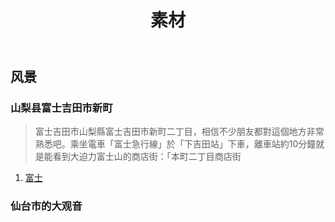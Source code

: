 #+TITLE: 素材

** 风景
*** 山梨县富士吉田市新町
#+BEGIN_QUOTE
富士吉田市山梨縣富士吉田市新町二丁目，相信不少朋友都對這個地方非常熟悉吧。乘坐電車「富士急行線」於「下吉田站」下車，離車站約10分鐘就是能看到大迫力富士山的商店街：「本町二丁目商店街
#+END_QUOTE
**** [[https://wx4.sinaimg.cn/large/5f017eeely1glxj16gh0pj20u018zql3.jpg][富士]]
*** 仙台市的大观音

